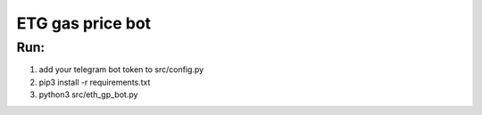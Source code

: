 ETG gas price bot
=================
Run:
----
1.
    add your telegram bot token to src/config.py
2.
    pip3 install -r requirements.txt
3.
    python3 src/eth_gp_bot.py